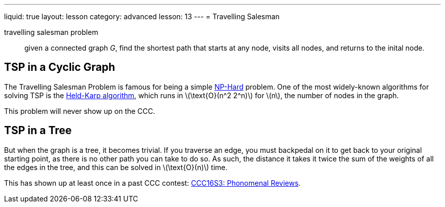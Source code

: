 ---
liquid: true
layout: lesson
category: advanced
lesson: 13
---
= Travelling Salesman

travelling salesman problem:: given a connected graph _G_, find the shortest path that starts at any node, visits all nodes, and returns to the inital node.

== TSP in a Cyclic Graph

The Travelling Salesman Problem is famous for being a simple link:++https://en.wikipedia.org/wiki/NP-hardness++[NP-Hard] problem.
One of the most widely-known algorithms for solving TSP is the link:++https://en.wikipedia.org/wiki/Held%E2%80%93Karp_algorithm++[Held-Karp algorithm], which runs in \(\text{O}(n^2 2^n)\) for \(n\), the number of nodes in the graph.

This problem will never show up on the CCC.

== TSP in a Tree

But when the graph is a tree, it becomes trivial.
If you traverse an edge, you must backpedal on it to get back to your original starting point, as there is no other path you can take to do so.
As such, the distance it takes it twice the sum of the weights of all the edges in the tree, and this can be solved in \(\text{O}(n)\) time.

This has shown up at least once in a past CCC contest: link:++http://wcipeg.com/problem/ccc16s3++[CCC16S3: Phonomenal Reviews].